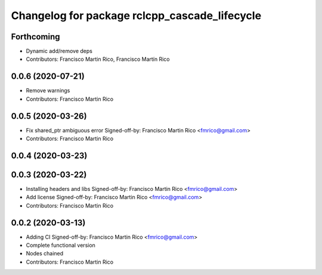 ^^^^^^^^^^^^^^^^^^^^^^^^^^^^^^^^^^^^^^^^^^^^^^
Changelog for package rclcpp_cascade_lifecycle
^^^^^^^^^^^^^^^^^^^^^^^^^^^^^^^^^^^^^^^^^^^^^^

Forthcoming
-----------
* Dynamic add/remove deps
* Contributors: Francisco Martin Rico, Francisco Martín Rico

0.0.6 (2020-07-21)
------------------
* Remove warnings
* Contributors: Francisco Martin Rico

0.0.5 (2020-03-26)
------------------
* Fix shared_ptr ambiguous error
  Signed-off-by: Francisco Martin Rico <fmrico@gmail.com>
* Contributors: Francisco Martin Rico

0.0.4 (2020-03-23)
------------------

0.0.3 (2020-03-22)
------------------
* Installing headers and libs
  Signed-off-by: Francisco Martin Rico <fmrico@gmail.com>
* Add license
  Signed-off-by: Francisco Martin Rico <fmrico@gmail.com>
* Contributors: Francisco Martin Rico

0.0.2 (2020-03-13)
------------------
* Adding CI
  Signed-off-by: Francisco Martin Rico <fmrico@gmail.com>
* Complete functional version
* Nodes chained
* Contributors: Francisco Martin Rico
